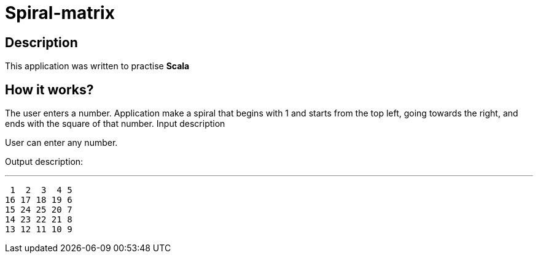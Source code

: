 ﻿= *Spiral-matrix*

== Description

This application was written to practise *Scala*

== How it works?
The user enters a number. Application make a spiral that begins with 1 and starts from the top left, going towards the right, and ends with the square of that number. Input description

User can enter any number.

Output description:

***
 1  2  3  4 5
16 17 18 19 6
15 24 25 20 7
14 23 22 21 8
13 12 11 10 9


